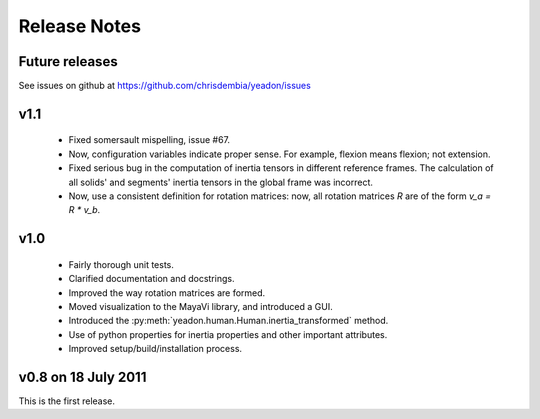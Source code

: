 Release Notes
=============

Future releases
---------------
See issues on github at `<https://github.com/chrisdembia/yeadon/issues>`_

v1.1
----

 - Fixed somersault mispelling, issue #67.
 - Now, configuration variables indicate proper sense. For example, flexion
   means flexion; not extension.
 - Fixed serious bug in the computation of inertia tensors in different
   reference frames. The calculation of all solids' and segments' inertia
   tensors in the global frame was incorrect.
 - Now, use a consistent definition for rotation matrices: now, all rotation
   matrices `R` are of the form `v_a = R * v_b`.

v1.0
----
 - Fairly thorough unit tests.
 - Clarified documentation and docstrings.
 - Improved the way rotation matrices are formed.
 - Moved visualization to the MayaVi library, and introduced a GUI.
 - Introduced the :py:meth:`yeadon.human.Human.inertia_transformed` method.
 - Use of python properties for inertia properties and other important
   attributes.
 - Improved setup/build/installation process.

v0.8 on 18 July 2011
--------------------
This is the first release.
